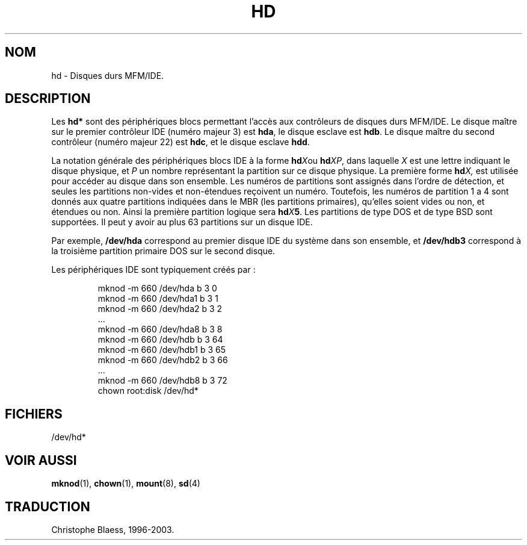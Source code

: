 .\" Copyright (c) 1993 Michael Haardt (u31b3hs@pool.informatik.rwth-aachen.de)
.\"
.\" This is free documentation; you can redistribute it and/or
.\" modify it under the terms of the GNU General Public License as
.\" published by the Free Software Foundation; either version 2 of
.\" the License, or (at your option) any later version.
.\"
.\" The GNU General Public License's references to "object code"
.\" and "executables" are to be interpreted as the output of any
.\" document formatting or typesetting system, including
.\" intermediate and printed output.
.\"
.\" This manual is distributed in the hope that it will be useful,
.\" but WITHOUT ANY WARRANTY; without even the implied warranty of
.\" MERCHANTABILITY or FITNESS FOR A PARTICULAR PURPOSE.  See the
.\" GNU General Public License for more details.
.\"
.\" You should have received a copy of the GNU General Public
.\" License along with this manual; if not, write to the Free
.\" Software Foundation, Inc., 675 Mass Ave, Cambridge, MA 02139,
.\" USA.
.\" 
.\" Modified Sat Jul 24 16:56:20 1993 by Rik Faith (faith@cs.unc.edu)
.\" Traduction 18/10/1996 par Christophe Blaess (ccb@club-internet.fr)
.\" Mise à jour 06/06/2001 - LDP-man-pages-1.36
.\" MàJ 25/07/2003 LDP-1.56
.TH HD 4 "25 juillet 2003" LDP "Manuel du programmeur Linux" 
.SH NOM
hd \- Disques durs MFM/IDE.
.SH DESCRIPTION
Les \fBhd*\fP sont des périphériques blocs permettant l'accès aux
contrôleurs de disques durs  MFM/IDE. Le disque maître sur le premier
contrôleur IDE (numéro majeur 3) est \fBhda\fP, le disque esclave est
\fBhdb\fP. Le disque maître du second contrôleur (numéro majeur 22) est
\fBhdc\fP, et le disque esclave \fBhdd\fP.
.LP
La notation générale des périphériques blocs IDE à la forme
.BI hd X\c
ou
.BI hd XP\c
, dans laquelle
.I X
est une lettre indiquant le disque physique, et
.I P
un nombre représentant la partition sur ce disque physique.
La première forme
.BI hd X,
est utilisée pour accéder au disque dans son ensemble.
Les numéros de partitions sont assignés dans l'ordre de
détection, et seules les partitions non-vides et non-étendues
reçoivent un numéro.
Toutefois, les numéros de partition 1 a 4 sont donnés
aux quatre partitions indiquées dans le MBR (les partitions primaires),
qu'elles soient vides ou non, et étendues ou non.
Ainsi la première partition logique sera
.BI hd X 5\c
\&.
Les partitions de type DOS et de type BSD sont supportées.
Il peut y avoir au plus 63 partitions sur un disque IDE.
.LP
Par exemple,
.B /dev/hda
correspond au premier disque IDE du système dans son ensemble, et
.B /dev/hdb3
correspond à la troisième partition primaire DOS sur le second
disque.
.LP
Les périphériques IDE sont typiquement créés par\ :
.RS
.sp
mknod -m 660 /dev/hda b 3 0
.br
mknod -m 660 /dev/hda1 b 3 1
.br
mknod -m 660 /dev/hda2 b 3 2
.br
\&...
.br
mknod -m 660 /dev/hda8 b 3 8
.br
mknod -m 660 /dev/hdb b 3 64
.br
mknod -m 660 /dev/hdb1 b 3 65
.br
mknod -m 660 /dev/hdb2 b 3 66
.br
\&...
.br
mknod -m 660 /dev/hdb8 b 3 72
.br
chown root:disk /dev/hd*
.sp
.RE
.SH FICHIERS
/dev/hd*
.SH "VOIR AUSSI"
.BR mknod (1), 
.BR chown (1), 
.BR mount (8), 
.BR sd (4)
.SH TRADUCTION
Christophe Blaess, 1996-2003.
